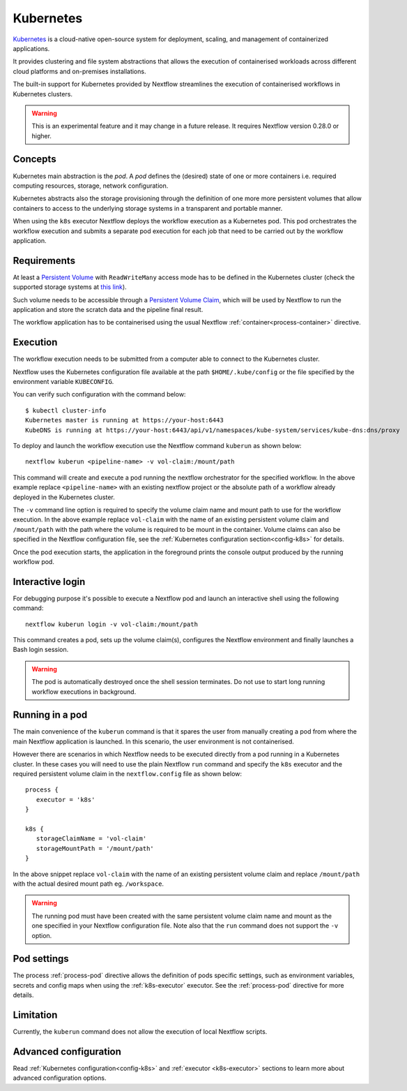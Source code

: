 .. _k8s-page:

**********
Kubernetes
**********

`Kubernetes <https://kubernetes.io/>`_ is a cloud-native open-source system for deployment, scaling, and management of
containerized applications.

It provides clustering and file system abstractions that allows the execution of containerised workloads across
different cloud platforms and on-premises installations.

The built-in support for Kubernetes provided by Nextflow streamlines the execution of containerised workflows in
Kubernetes clusters.

.. warning:: This is an experimental feature and it may change in a future release. It requires Nextflow
    version 0.28.0 or higher.


Concepts
========

Kubernetes main abstraction is the `pod`. A `pod` defines the (desired) state of one or more containers i.e. required
computing resources, storage, network configuration.

Kubernetes abstracts also the storage provisioning through the definition of one more more persistent volumes that
allow containers to access to the underlying storage systems in a transparent and portable manner.

When using the ``k8s`` executor Nextflow deploys the workflow execution as a Kubernetes pod. This pod orchestrates
the workflow execution and submits a separate pod execution for each job that need to be carried out by the workflow
application.

.. image:: images/nextflow-k8s-min.png


Requirements
============

At least a `Persistent Volume <https://kubernetes.io/docs/concepts/storage/persistent-volumes/#persistent-volumes>`_ with
``ReadWriteMany`` access mode has to be defined in the Kubernetes cluster (check the supported storage systems
at `this link <https://kubernetes.io/docs/concepts/storage/persistent-volumes/#access-modes>`_).

Such volume needs to be accessible through a
`Persistent Volume Claim <https://kubernetes.io/docs/concepts/storage/persistent-volumes/#persistentvolumeclaims>`_, which
will be used by Nextflow to run the application and store the scratch data and the pipeline final result.

The workflow application has to be containerised using the usual Nextflow :ref:`container<process-container>` directive.


Execution
=========

The workflow execution needs to be submitted from a computer able to connect to the Kubernetes cluster.

Nextflow uses the Kubernetes configuration file available at the path ``$HOME/.kube/config`` or the file specified
by the environment variable ``KUBECONFIG``.

You can verify such configuration with the command below::

    $ kubectl cluster-info
    Kubernetes master is running at https://your-host:6443
    KubeDNS is running at https://your-host:6443/api/v1/namespaces/kube-system/services/kube-dns:dns/proxy


To deploy and launch the workflow execution use the Nextflow command ``kuberun`` as shown below::

    nextflow kuberun <pipeline-name> -v vol-claim:/mount/path


This command will create and execute a pod running the nextflow orchestrator for the specified workflow.
In the above example replace ``<pipeline-name>`` with an existing nextflow project or the absolute path
of a workflow already deployed in the Kubernetes cluster.

The ``-v`` command line option is required to specify the volume claim name and mount path to use for the workflow
execution. In the above example replace ``vol-claim`` with the name of an existing persistent volume claim and
``/mount/path`` with the path where the volume is required to be mount in the container. Volume claims can also be
specified in the Nextflow configuration file, see the :ref:`Kubernetes configuration section<config-k8s>` for details.

Once the pod execution starts, the application in the foreground prints the console output produced by the running
workflow pod.

Interactive login
=================

For debugging purpose it's possible to execute a Nextflow pod and launch an interactive shell using the following command::

   nextflow kuberun login -v vol-claim:/mount/path

This command creates a pod, sets up the volume claim(s), configures the Nextflow environment and finally launches a Bash
login session.  

.. warning:: The pod is automatically destroyed once the shell session terminates. Do not use to start long running
  workflow executions in background.


Running in a pod
==================

The main convenience of the ``kuberun`` command is that it spares the user from manually creating a pod from
where the main Nextflow application is launched. In this scenario, the user environment is not containerised.

However there are scenarios in which Nextflow needs to be executed directly from a pod running in a
Kubernetes cluster. In these cases you will need to use the plain Nextflow ``run`` command and specify
the ``k8s`` executor and the required persistent volume claim in the ``nextflow.config`` file as shown below::

    process {
       executor = 'k8s'
    }

    k8s {
       storageClaimName = 'vol-claim'
       storageMountPath = '/mount/path'
    }

In the above snippet replace ``vol-claim`` with the name of an existing persistent volume claim and replace
``/mount/path`` with the actual desired mount path eg. ``/workspace``.

.. warning:: The running pod must have been created with the same persistent volume claim name and mount as the
    one specified in your Nextflow configuration file.
    Note also that the ``run`` command does not support the ``-v`` option.
   

Pod settings
============

The process :ref:`process-pod` directive allows the definition of pods specific settings, such as environment variables,
secrets and config maps when using the :ref:`k8s-executor` executor. See the :ref:`process-pod` directive for more details.

Limitation
==========

Currently, the ``kuberun`` command does not allow the execution of local Nextflow scripts.


Advanced configuration
======================

Read :ref:`Kubernetes configuration<config-k8s>` and :ref:`executor <k8s-executor>` sections to learn more
about advanced configuration options.
